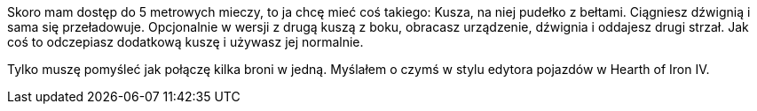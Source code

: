 Skoro mam dostęp do 5 metrowych mieczy, to ja chcę mieć coś takiego:
Kusza, na niej pudełko z bełtami. Ciągniesz dźwignią i sama się 
przeładowuje. Opcjonalnie w wersji z drugą kuszą z boku, obracasz 
urządzenie, dźwignia i oddajesz drugi strzał. Jak coś to odczepiasz 
dodatkową kuszę i używasz jej normalnie.

Tylko muszę pomyśleć jak połączę kilka broni w jedną. 
Myślałem o czymś w stylu edytora pojazdów w Hearth of Iron IV.
